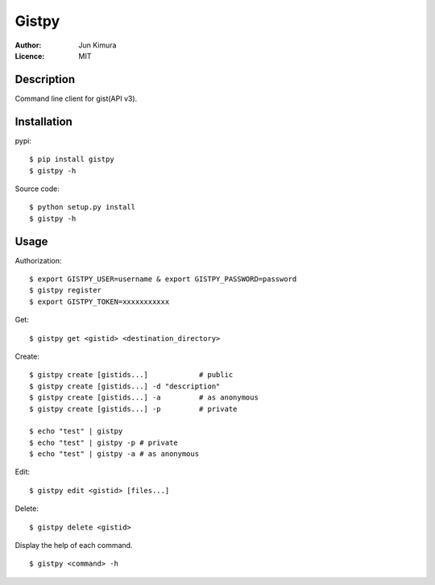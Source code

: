 ================
Gistpy
================

:Author:	Jun Kimura
:Licence: 	MIT

Description
------------

Command line client for gist(API v3).


Installation
------------

pypi::

	$ pip install gistpy
	$ gistpy -h

Source code::

	$ python setup.py install
	$ gistpy -h


Usage
------------

Authorization::

	$ export GISTPY_USER=username & export GISTPY_PASSWORD=password
	$ gistpy register
	$ export GISTPY_TOKEN=xxxxxxxxxxx


Get::

	$ gistpy get <gistid> <destination_directory>


Create::

	$ gistpy create [gistids...]		# public
	$ gistpy create [gistids...] -d "description"
	$ gistpy create [gistids...] -a 	# as anonymous
	$ gistpy create [gistids...] -p 	# private
	
	$ echo "test" | gistpy
	$ echo "test" | gistpy -p # private
	$ echo "test" | gistpy -a # as anonymous


Edit::

	$ gistpy edit <gistid> [files...]
	
	
Delete::

	$ gistpy delete <gistid>
	

Display the help of each command. ::

	$ gistpy <command> -h
	
